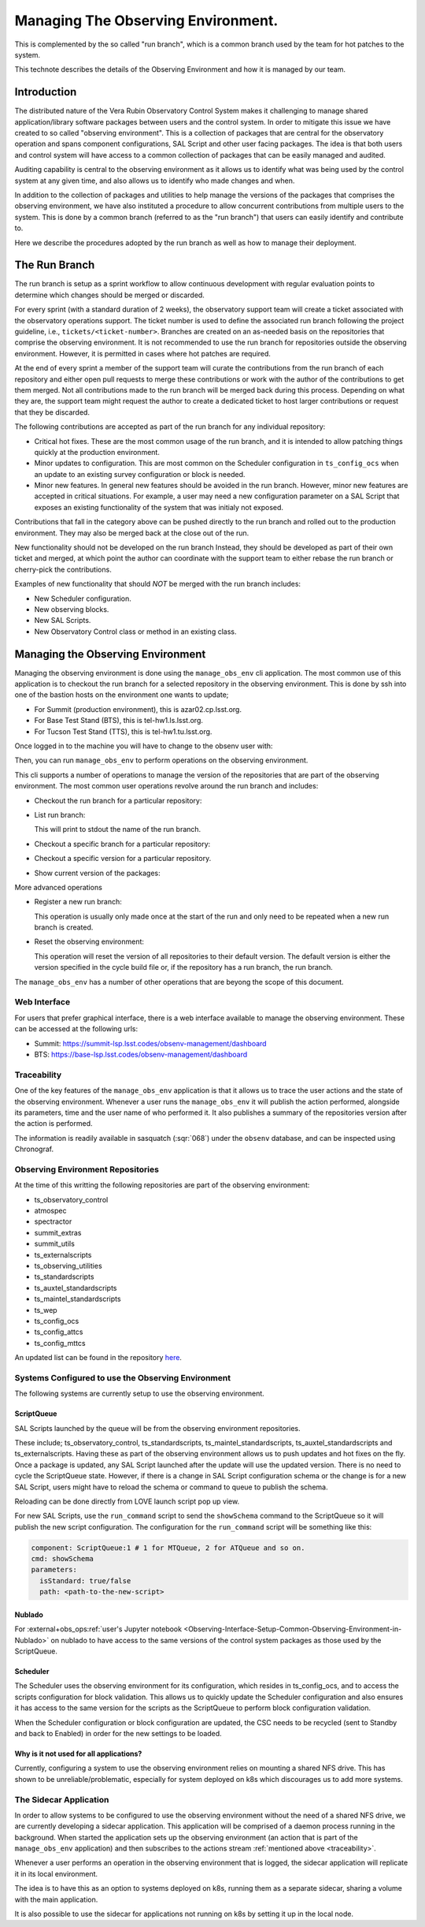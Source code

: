 ###################################
Managing The Observing Environment.
###################################

.. abstract::

   The observing environment is a collection of repositories that are shared between different resources of the system. With it we also provide utilities to manage the environment (change/update branches on each of the repositories) and log actions taken by users.

This is complemented by the so called "run branch", which is a common branch used by the team for hot patches to the system.

This technote describes the details of the Observing Environment and how it is managed by our team.

Introduction
============

The distributed nature of the Vera Rubin Observatory Control System makes it challenging to manage shared application/library software packages between users and the control system.
In order to mitigate this issue we have created to so called "observing environment".
This is a collection of packages that are central for the observatory operation and spans component configurations, SAL Script and other user facing packages.
The idea is that both users and control system will have access to a common collection of packages that can be easily managed and audited.

Auditing capability is central to the observing environment as it allows us to identify what was being used by the control system at any given time, and also allows us to identify who made changes and when.

In addition to the collection of packages and utilities to help manage the versions of the packages that comprises the observing environment, we have also instituted a procedure to allow concurrent contributions from multiple users to the system.
This is done by a common branch (referred to as the "run branch") that users can easily identify and contribute to.

Here we describe the procedures adopted by the run branch as well as how to manage their deployment.

The Run Branch
==============

The run branch is setup as a sprint workflow to allow continuous development with regular evaluation points to determine which changes should be merged or discarded.

For every sprint (with a standard duration of 2 weeks), the observatory support team will create a ticket associated with the observatory operations support.
The ticket number is used to define the associated run branch following the project guideline, i.e., ``tickets/<ticket-number>``.
Branches are created on an as-needed basis on the repositories that comprise the observing environment.
It is not recommended to use the run branch for repositories outside the observing environment.
However, it is permitted in cases where hot patches are required.

At the end of every sprint a member of the support team will curate the contributions from the run branch of each repository and either open pull requests to merge these contributions or work with the author of the contributions to get them merged.
Not all contributions made to the run branch will be merged back during this process.
Depending on what they are, the support team might request the author to create a dedicated ticket to host larger contributions or request that they be discarded.

The following contributions are accepted as part of the run branch for any individual repository:

- Critical hot fixes.
  These are the most common usage of the run branch, and it is intended to allow patching things quickly at the production environment.
- Minor updates to configuration.
  This are most common on the Scheduler configuration in ``ts_config_ocs`` when an update to an existing survey configuration or block is needed.
- Minor new features.
  In general new features should be avoided in the run branch.
  However, minor new features are accepted in critical situations.
  For example, a user may need a new configuration parameter on a SAL Script that exposes an existing functionality of the system that was initialy not exposed.

Contributions that fall in the category above can be pushed directly to the run branch and rolled out to the production environment.
They may also be merged back at the close out of the run.

New functionality should not be developed on the run branch
Instead, they should be developed as part of their own ticket and merged, at which point the author can coordinate with the support team to either rebase the run branch or cherry-pick the contributions.

Examples of new functionality that should *NOT* be merged with the run branch includes:

- New Scheduler configuration.
- New observing blocks.
- New SAL Scripts.
- New Observatory Control class or method in an existing class.

Managing the Observing Environment
==================================

Managing the observing environment is done using the ``manage_obs_env`` cli application.
The most common use of this application is to checkout the run branch for a selected repository in the observing environment.
This is done by ssh into one of the bastion hosts on the environment one wants to update;

- For Summit (production environment), this is azar02.cp.lsst.org.
- For Base Test Stand (BTS), this is tel-hw1.ls.lsst.org.
- For Tucson Test Stand (TTS), this is tel-hw1.tu.lsst.org.

Once logged in to the machine you will have to change to the obsenv user with:

.. prompt:: bash

   sudo -iu obsenv

Then, you can run ``manage_obs_env`` to perform operations on the observing environment.

This cli supports a number of operations to manage the version of the repositories that are part of the observing environment.
The most common user operations revolve around the run branch and includes:

- Checkout the run branch for a particular repository:

  .. prompt:: bash

    manage_obs_env --action checkout-run-branch --repository <repository-name>

- List run branch:

  .. prompt:: bash

    manage_obs_env --action list-run-branch

  This will print to stdout the name of the run branch.

- Checkout a specific branch for a particular repository:

  .. prompt:: bash 
    
    manage_obs_env --action checkout-branch --repository <repository-name> --branch-name <branch-name>

- Checkout a specific version for a particular repository.

  .. prompt:: bash 
    
    manage_obs_env --action checkout-version --repository <repository-name> --branch-name <version>

- Show current version of the packages:

  .. prompt:: bash

    manage_obs_env --action show-current-versions

More advanced operations 

- Register a new run branch:
  
  .. prompt:: bash

    manage_obs_env --action register-run-branch --branch-name <branch-name>

  This operation is usually only made once at the start of the run and only need to be repeated when a new run branch is created.

- Reset the observing environment:

  .. prompt:: bash

    manage_obs_env --action reset

  This operation will reset the version of all repositories to their default version.
  The default version is either the version specified in the cycle build file or, if the repository has a run branch, the run branch.

The ``manage_obs_env`` has a number of other operations that are beyong the scope of this document.

Web Interface
-------------

For users that prefer graphical interface, there is a web interface available to manage the observing environment.
These can be accessed at the following urls:

- Summit: https://summit-lsp.lsst.codes/obsenv-management/dashboard
- BTS: https://base-lsp.lsst.codes/obsenv-management/dashboard

.. _traceability:

Traceability
------------

One of the key features of the ``manage_obs_env`` application is that it allows us to trace the user actions and the state of the observing environment.
Whenever a user runs the ``manage_obs_env`` it will publish the action performed, alongside its parameters, time and the user name of who performed it.
It also publishes a summary of the repositories version after the action is performed.

The information is readily available in sasquatch (:sqr:`068`) under the ``obsenv`` database, and can be inspected using Chronograf.

Observing Environment Repositories
----------------------------------

At the time of this writting the following repositories are part of the observing environment:

- ts_observatory_control
- atmospec
- spectractor
- summit_extras
- summit_utils
- ts_externalscripts
- ts_observing_utilities
- ts_standardscripts
- ts_auxtel_standardscripts
- ts_maintel_standardscripts
- ts_wep
- ts_config_ocs
- ts_config_attcs
- ts_config_mttcs

An updated list can be found in the repository `here <https://github.com/lsst-ts/ts_manage_observing_environment/blob/main/src/repos.rs>`__.

Systems Configured to use the Observing Environment
---------------------------------------------------

The following systems are currently setup to use the observing environment.

ScriptQueue
^^^^^^^^^^^
SAL Scripts launched by the queue will be from the observing environment repositories.

These include; ts_observatory_control, ts_standardscripts, ts_maintel_standardscripts, ts_auxtel_standardscripts and ts_externalscripts.
Having these as part of the observing environment allows us to push updates and hot fixes on the fly.
Once a package is updated, any SAL Script launched after the update will use the updated version.
There is no need to cycle the ScriptQueue state.
However, if there is a change in SAL Script configuration schema or the change is for a new SAL Script, users might have to reload the schema or command to queue to publish the schema.

Reloading can be done directly from LOVE launch script pop up view.

.. image:: /_static/love_reload_schema.png
   :target: ../_images/love_reload_schema.png
   :alt: Reload script configuration schema from LOVE launch script pop up view.

For new SAL Scripts, use the ``run_command`` script to send the ``showSchema`` command to the ScriptQueue so it will publish the new script configuration.
The configuration for the ``run_command`` script will be something like this:

.. code-block:: yaml

  component: ScriptQueue:1 # 1 for MTQueue, 2 for ATQueue and so on.
  cmd: showSchema
  parameters:
    isStandard: true/false
    path: <path-to-the-new-script>

Nublado
^^^^^^^

For :external+obs_ops:ref:`user's Jupyter notebook <Observing-Interface-Setup-Common-Observing-Environment-in-Nublado>` on nublado to have access to the same versions of the control system packages as those used by the ScriptQueue.

Scheduler
^^^^^^^^^

The Scheduler uses the observing environment for its configuration, which resides in ts_config_ocs, and to access the scripts configuration for block validation.
This allows us to quickly update the Scheduler configuration and also ensures it has access to the same version for the scripts as the ScriptQueue to perform block configuration validation.

When the Scheduler configuration or block configuration are updated, the CSC needs to be recycled (sent to Standby and back to Enabled) in order for the new settings to be loaded.

Why is it not used for all applications?
^^^^^^^^^^^^^^^^^^^^^^^^^^^^^^^^^^^^^^^^

Currently, configuring a system to use the observing environment relies on mounting a shared NFS drive.
This has shown to be unreliable/problematic, especially for system deployed on k8s which discourages us to add more systems.

The Sidecar Application
-----------------------

In order to allow systems to be configured to use the observing environment without the need of a shared NFS drive, we are currently developing a sidecar application.
This application will be comprised of a daemon process running in the background.
When started the application sets up the observing environment (an action that is part of the ``manage_obs_env`` application) and then subscribes to the actions stream :ref:`mentioned above <traceability>`.

Whenever a user performs an operation in the observing environment that is logged, the sidecar application will replicate it in its local environment.

The idea is to have this as an option to systems deployed on k8s, running them as a separate sidecar, sharing a volume with the main application.

It is also possible to use the sidecar for applications not running on k8s by setting it up in the local node.

